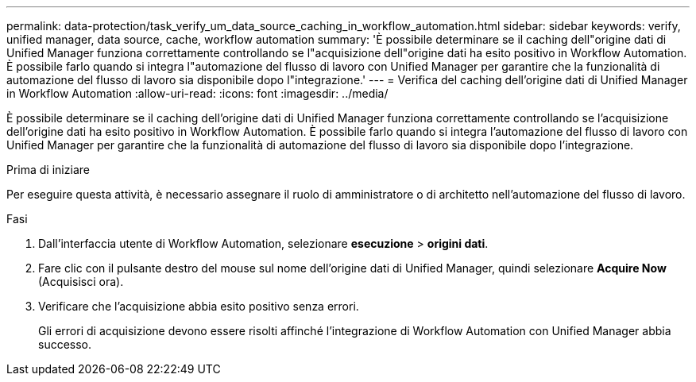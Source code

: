 ---
permalink: data-protection/task_verify_um_data_source_caching_in_workflow_automation.html 
sidebar: sidebar 
keywords: verify, unified manager, data source, cache, workflow automation 
summary: 'È possibile determinare se il caching dell"origine dati di Unified Manager funziona correttamente controllando se l"acquisizione dell"origine dati ha esito positivo in Workflow Automation. È possibile farlo quando si integra l"automazione del flusso di lavoro con Unified Manager per garantire che la funzionalità di automazione del flusso di lavoro sia disponibile dopo l"integrazione.' 
---
= Verifica del caching dell'origine dati di Unified Manager in Workflow Automation
:allow-uri-read: 
:icons: font
:imagesdir: ../media/


[role="lead"]
È possibile determinare se il caching dell'origine dati di Unified Manager funziona correttamente controllando se l'acquisizione dell'origine dati ha esito positivo in Workflow Automation. È possibile farlo quando si integra l'automazione del flusso di lavoro con Unified Manager per garantire che la funzionalità di automazione del flusso di lavoro sia disponibile dopo l'integrazione.

.Prima di iniziare
Per eseguire questa attività, è necessario assegnare il ruolo di amministratore o di architetto nell'automazione del flusso di lavoro.

.Fasi
. Dall'interfaccia utente di Workflow Automation, selezionare *esecuzione* > *origini dati*.
. Fare clic con il pulsante destro del mouse sul nome dell'origine dati di Unified Manager, quindi selezionare *Acquire Now* (Acquisisci ora).
. Verificare che l'acquisizione abbia esito positivo senza errori.
+
Gli errori di acquisizione devono essere risolti affinché l'integrazione di Workflow Automation con Unified Manager abbia successo.


